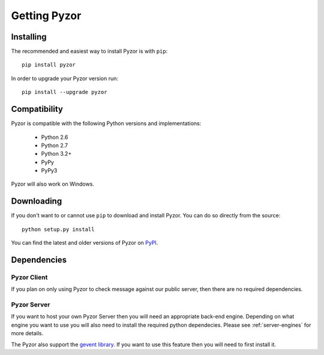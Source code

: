 Getting Pyzor
==============

Installing
-----------
The recommended and easiest way to install Pyzor is with ``pip``::

    pip install pyzor
    
In order to upgrade your Pyzor version run::
 
    pip install --upgrade pyzor


Compatibility
-------------

Pyzor is compatible with the following Python versions and implementations:

   - Python 2.6
   - Python 2.7
   - Python 3.2+
   - PyPy
   - PyPy3

Pyzor will also work on Windows. 

Downloading
------------

If you don't want to or cannot use ``pip`` to download and install Pyzor. You
can do so directly from the source::

    python setup.py install
    
You can find the latest and older versions of Pyzor on 
`PyPI <https://pypi.python.org/pypi/pyzor>`_.

Dependencies
-------------

Pyzor Client
^^^^^^^^^^^^^

If you plan on only using Pyzor to check message against our public server,
then there are no required dependencies.

Pyzor Server
^^^^^^^^^^^^^

If you want to host your own Pyzor Server then you will need an appropriate 
back-end engine. Depending on what engine you want to use you will also need 
to install the required python dependecies. Please see :ref:`server-engines`
for more details.

The Pyzor also support the `gevent library <http://www.gevent.org/>`_. If you 
want to use this feature then you will need to first install it. 

